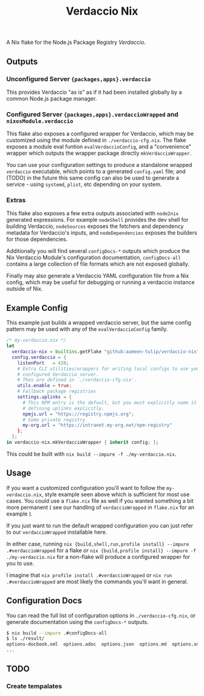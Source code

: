 #+TITLE: Verdaccio Nix

A Nix flake for the Node.js Package Registry /Verdaccio/.

** Outputs
*** Unconfigured Server ={packages,apps}.verdaccio=
This provides Verdaccio "as is" as if it had been installed globally by a common Node.js package manager.

*** Configured Server ={packages,apps}.verdaccioWrapped= and =nixosModule.verdaccio=
This flake also exposes a configured wrapper for Verdaccio, which may be customized using the module
defined in ~./verdaccio-cfg.nix~.
The flake exposes a module eval funtion =evalVerdaccioConfig=, and a "convenience" wrapper which outputs
the wrapper package directly =mkVerdaccioWrapper=.

You can use your configuration settings to produce a standalone wrapped =verdaccio= executable,
which points to a generated =config.yaml= file; and (TODO) in the future this same config can also be
used to generate a service - using =systemd=, =plist=, etc depending on your system.

*** Extras
This flake also exposes a few extra outputs associated with =node2nix= generated expressions.
For example =nodeShell= provides the dev shell for building Verdaccio, =nodeSources= exposes the
fetchers and dependency metadata for Verdaccio's inputs, and =nodeDependencies= exposes the builders
for those dependencies.

Additionally you will find several =configDocs-*= outputs which produce the Nix Verdaccio Module's
configuration documentation, =configDocs-all= contains a large collection of file formats which
are not exposed globally.

Finally may also generate a Verdaccio YAML configuration file from a Nix config, which may be useful
for debugging or running a verdaccio instance outside of Nix.

** Example Config
This example just builds a wrapped verdaccio server, but the same config
pattern may be used with any of the =evalVerdaccioConfig= family.

#+BEGIN_SRC nix
/* my-verdaccio.nix */
let
  verdaccio-nix = builtins.getFlake "github:aameen-tulip/verdaccio-nix";
  config.verdaccio = {
    listenPort   = 420;
    # Extra CLI utilities/wrappers for writing local configs to use your
    # configured Verdaccio server.
    # Thes are defined in `./verdaccio-cfg.nix'.
    utils.enable = true;
    # Fallback package registries
    settings.uplinks = {
      # This NPM entry is the default, but you must explicitly name it when
      # defining uplinks explicitly.
      npmjs.url = "https://registry.npmjs.org";
      # Some private registry
      my-org.url = "https://intranet.my-org.net/npm-registry"
    };
  };
in verdaccio-nix.mkVerdaccioWrapper { inherit config; };
#+END_SRC

This could be built with ~nix build --impure -f ./my-verdaccio.nix~.

** Usage
If you want a customized configuration you'll want to follow the
=my-verdaccio.nix=, style example seen above which is sufficient for most
use cases.
You could use a =flake.nix= file as well if you wanted something a bit more
permanent ( see our handling of =verdaccioWrapped= in =flake.nix= for
an example ).

If you just want to run the default wrapped configuration you can just
refer to our =verdaccioWrapped= installable here.

In either case, running ~nix {build,shell,run,profile install} --impure .#verdaccioWrapped~
for a flake or ~nix {build,profile install} --impure -f ./my-verdaccio.nix~ for
a non-flake will produce a configured wrapper for you to use.

I imagine that ~nix profile install .#verdaccioWrapped~ or ~nix run .#verdaccioWrapped~ are most
likely the commands you'll want in general.

** Configuration Docs
You can read the full list of configuration options in ~./verdaccio-cfg.nix~, or
generate documentation using the =configDocs-*= outputs.
#+BEGIN_SRC sh
  $ nix build --impure .#configDocs-all
  $ ls ./result/
  options-docbook.xml  options.adoc  options.json  options.md  options.xml
  ...
#+END_SRC

** TODO
*** Create tempalates
